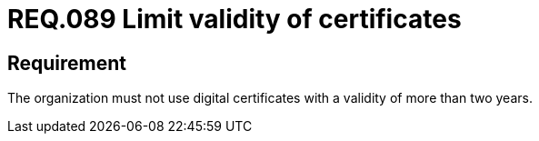 :slug: rules/089/
:category: certificates
:description: This document details the security guidelines and requirements related to the management of digital certificates obtained by a given entity or organization, including a general description and the importance of renewing them (considering periods of validity).
:keywords: Digital certificate, Abuse case, Man-in-the-middle, Certification authority, Expiry, Renewal
:rules: yes

= REQ.089 Limit validity of certificates

== Requirement

The organization must not use digital certificates
with a validity of more than two years.
